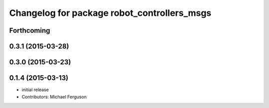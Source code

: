 ^^^^^^^^^^^^^^^^^^^^^^^^^^^^^^^^^^^^^^^^^^^^
Changelog for package robot_controllers_msgs
^^^^^^^^^^^^^^^^^^^^^^^^^^^^^^^^^^^^^^^^^^^^

Forthcoming
-----------

0.3.1 (2015-03-28)
------------------

0.3.0 (2015-03-23)
------------------

0.1.4 (2015-03-13)
------------------
* initial release
* Contributors: Michael Ferguson
